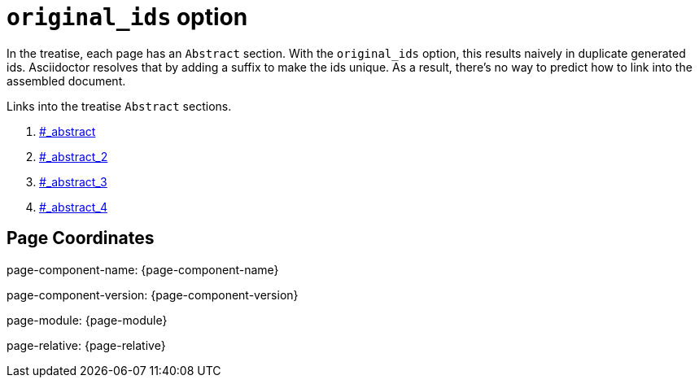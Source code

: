 = `original_ids` option

In the treatise, each page has an `Abstract` section.
With the `original_ids` option, this results naively in duplicate generated ids.
Asciidoctor resolves that by adding a suffix to make the ids unique.
As a result, there's no way to predict how to link into the assembled document.

Links into the treatise `Abstract` sections.

. xref:treatise.adoc#_abstract[#_abstract]
. xref:treatise.adoc#_abstract_2[#_abstract_2]
. xref:treatise.adoc#_abstract_3[#_abstract_3]
. xref:treatise.adoc#_abstract_4[#_abstract_4]


== Page Coordinates

page-component-name: {page-component-name}

page-component-version: {page-component-version}

page-module: {page-module}

page-relative: {page-relative}

